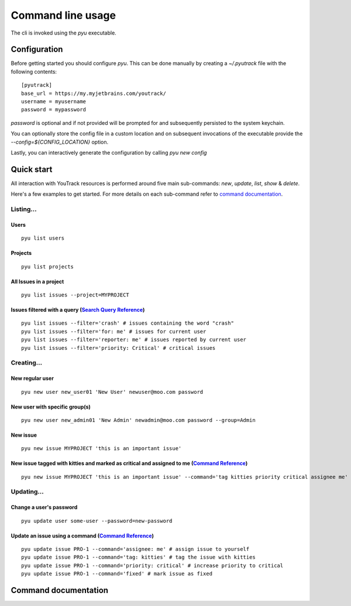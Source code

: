 .. _Search Query Reference: https://www.jetbrains.com/help/youtrack/standalone/Search-and-Command-Attributes.html
.. _Command Reference: https://www.jetbrains.com/help/youtrack/standalone/Command-Reference.html

==================
Command line usage
==================
The cli is invoked using the `pyu` executable.

Configuration
-------------
Before getting started you should configure `pyu`. This can be done manually by
creating a `~/.pyutrack` file with the following contents::

   [pyutrack]
   base_url = https://my.myjetbrains.com/youtrack/
   username = myusername
   password = mypassword


`password` is optional and if not provided will be prompted for and subsequently
persisted to the system keychain.

You can optionally store the config file in a custom location and on subsequent
invocations of the executable provide the `--config=${CONFIG_LOCATION}` option.

Lastly, you can interactively generate the configuration by calling `pyu new config`

Quick start
-----------
All interaction with YouTrack resources is performed around five main sub-commands:
`new`, `update`, `list`, `show` & `delete`.

Here's a few examples to get started. For more details on each sub-command refer to `command documentation`_.

Listing...
~~~~~~~~~~

Users
^^^^^
::

   pyu list users

Projects
^^^^^^^^
::

   pyu list projects

All Issues in a project
^^^^^^^^^^^^^^^^^^^^^^^
::

   pyu list issues --project=MYPROJECT

Issues filtered with a query (`Search Query Reference`_)
^^^^^^^^^^^^^^^^^^^^^^^^^^^^^^^^^^^^^^^^^^^^^^^^^^^^^^^^
::

   pyu list issues --filter='crash' # issues containing the word "crash"
   pyu list issues --filter='for: me' # issues for current user
   pyu list issues --filter='reporter: me' # issues reported by current user
   pyu list issues --filter='priority: Critical' # critical issues

Creating...
~~~~~~~~~~~

New regular user
^^^^^^^^^^^^^^^^
::

   pyu new user new_user01 'New User' newuser@moo.com password

New user with specific group(s)
^^^^^^^^^^^^^^^^^^^^^^^^^^^^^^^
::

   pyu new user new_admin01 'New Admin' newadmin@moo.com password --group=Admin


New issue
^^^^^^^^^
::

   pyu new issue MYPROJECT 'this is an important issue'

New issue tagged with kitties and marked as critical and assigned to me (`Command Reference`_)
^^^^^^^^^^^^^^^^^^^^^^^^^^^^^^^^^^^^^^^^^^^^^^^^^^^^^^^^^^^^^^^^^^^^^^^^^^^^^^^^^^^^^^^^^^^^^^
::

   pyu new issue MYPROJECT 'this is an important issue' --command='tag kitties priority critical assignee me'


Updating...
~~~~~~~~~~~

Change a user's password
^^^^^^^^^^^^^^^^^^^^^^^^
::

   pyu update user some-user --password=new-password

Update an issue using a command (`Command Reference`_)
^^^^^^^^^^^^^^^^^^^^^^^^^^^^^^^^^^^^^^^^^^^^^^^^^^^^^^
::

   pyu update issue PRO-1 --command='assignee: me' # assign issue to yourself
   pyu update issue PRO-1 --command='tag: kitties' # tag the issue with kitties
   pyu update issue PRO-1 --command='priority: critical' # increase priority to critical
   pyu update issue PRO-1 --command='fixed' # mark issue as fixed

Command documentation
---------------------

.. click:: pyutrack.cli:cli
   :prog: pyu
   :show-nested:
